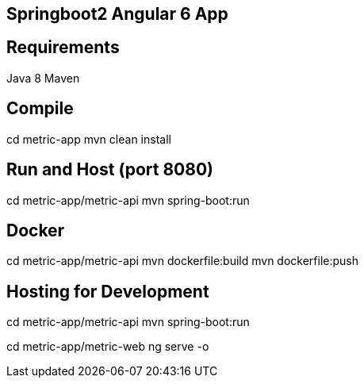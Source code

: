 ## Springboot2 Angular 6 App


== Requirements
Java 8
Maven


== Compile
cd metric-app
mvn clean install


== Run and Host (port 8080)
cd metric-app/metric-api
mvn spring-boot:run


== Docker
cd metric-app/metric-api
mvn dockerfile:build
mvn dockerfile:push


== Hosting for Development
cd metric-app/metric-api
mvn spring-boot:run

cd metric-app/metric-web
ng serve -o

